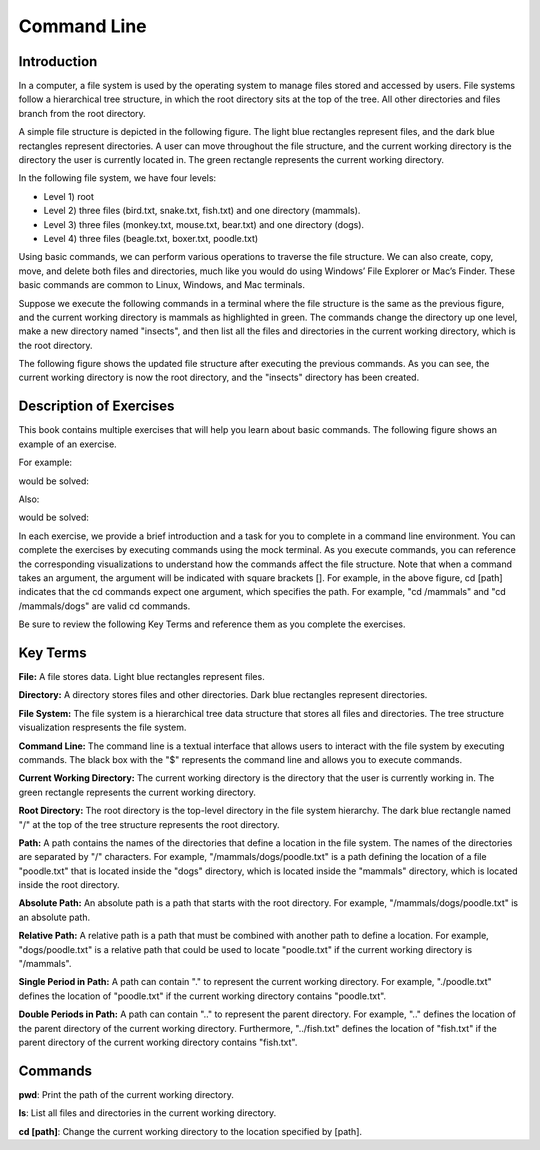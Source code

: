.. This file is part of the OpenDSA eTextbook project. See
.. http://opendsa.org for more details.
.. Copyright (c) 2012-2020 by the OpenDSA Project Contributors, and
.. distributed under an MIT open source license.

.. avmetadata::
   :author: Ryan Buxton 
   :satisfies: About
   :topic: Tour

Command Line
=======================================

Introduction
-----------------------------------------

In a computer, a file system is used by the operating system to manage files stored and accessed by users. File systems follow a hierarchical tree structure, in which the root directory sits at the top of the tree. All other directories and files branch from the root directory.

A simple file structure is depicted in the following figure. The light blue rectangles represent files, and the dark blue rectangles represent directories. A user can move throughout the file structure, and the current working directory is the directory the user is currently located in. The green rectangle represents the current working directory.

In the following file system, we have four levels: 

* Level 1) root
* Level 2) three files (bird.txt, snake.txt, fish.txt) and one directory (mammals). 
* Level 3) three files (monkey.txt, mouse.txt, bear.txt) and one directory (dogs). 
* Level 4) three files (beagle.txt, boxer.txt, poodle.txt)


.. odsafig:: Images/CommandLineBefore.png
   :width: 80% 
   :align: center
   :capalign: justify
   :alt: Command Line Before 

Using basic commands, we can perform various operations to traverse the file structure. We can also create, copy, move, and delete both files and directories, much like you would do using Windows’ File Explorer or Mac’s Finder. These basic commands are common to Linux, Windows, and Mac terminals. 

Suppose we execute the following commands in a terminal where the file structure is the same as the previous figure, and the current working directory is mammals as highlighted in green.
The commands change the directory up one level, make a new directory named "insects", and then list all the files and directories in the current working directory, which is the root directory.


.. odsafig:: Images/CommandLineCommands.png
   :width: 20% 
   :align: center
   :capalign: justify
   :alt: Command Line Commands 



The following figure shows the updated file structure after executing the previous commands. As you can see, the current working directory is now the root directory, and the "insects" directory has been created.

.. odsafig:: Images/CommandLineAfter.png
   :width: 80% 
   :align: center
   :capalign: justify
   :alt: Command Line After 


Description of Exercises
--------------------------

This book contains multiple exercises that will help you learn about basic commands. The following figure shows an example of an exercise. 

For example:

.. odsafig:: Images/CommandLineExercise.png
   :width: 85% 
   :align: center
   :capalign: justify
   :alt: Command Line Exercise 

would be solved:

.. odsafig:: Images/CommandLineExerciseAfter.png
   :width: 85% 
   :align: center
   :capalign: justify
   :alt: Command Line Exercise 

Also:

.. odsafig:: Images/CommandLineExercise2.png
   :width: 85% 
   :align: center
   :capalign: justify
   :alt: Command Line Exercise 

would be solved:

.. odsafig:: Images/CommandLineExerciseAfter2.png
   :width: 85% 
   :align: center
   :capalign: justify
   :alt: Command Line Exercise 


In each exercise, we provide a brief introduction and a task for you to complete in a command line environment. You can complete the exercises by executing commands using the mock terminal. As you execute commands, you can reference the corresponding visualizations to understand how the commands affect the file structure. Note that when a command takes an argument, the argument will be indicated with square brackets []. For example, in the above figure, cd [path] indicates that the cd commands expect one argument, which specifies the path. For example, "cd /mammals" and "cd /mammals/dogs" are valid cd commands. 

Be sure to review the following Key Terms and reference them as you complete the exercises.



Key Terms
----------

**File:** A file stores data. Light blue rectangles represent files.

**Directory:** A directory stores files and other directories. Dark blue rectangles represent directories.

**File System:** The file system is a hierarchical tree data structure that stores all files and directories. The tree structure visualization respresents the file system. 

**Command Line:** The command line is a textual interface that allows users to interact with the file system by executing commands. The black box with the "$" represents the command line and allows you to execute commands.

**Current Working Directory:** The current working directory is the directory that the user is currently working in. The green rectangle represents the current working directory.

**Root Directory:** The root directory is the top-level directory in the file system hierarchy. The dark blue rectangle named "/" at the top of the tree structure represents the root directory.

**Path:** A path contains the names of the directories that define a location in the file system. The names of the directories are separated by "/" characters. For example, "/mammals/dogs/poodle.txt" is a path defining the location of a file "poodle.txt" that is located inside the "dogs" directory, which is located inside the "mammals" directory, which is located inside the root directory.

**Absolute Path:** An absolute path is a path that starts with the root directory. For example, "/mammals/dogs/poodle.txt" is an absolute path.

**Relative Path:** A relative path is a path that must be combined with another path to define a location. For example, "dogs/poodle.txt" is a relative path that could be used to locate "poodle.txt" if the current working directory is "/mammals".

**Single Period in Path:** A path can contain "." to represent the current working directory. For example, "./poodle.txt" defines the location of "poodle.txt" if the current working directory contains "poodle.txt".

**Double Periods in Path:** A path can contain ".." to represent the parent directory. For example, ".." defines the location of the parent directory of the current working directory. Furthermore, "../fish.txt" defines the location of "fish.txt" if the parent directory of the current working directory contains "fish.txt".


Commands
---------

**pwd**: Print the path of the current working directory.

**ls**: List all files and directories in the current working directory.

**cd [path]**: Change the current working directory to the location specified by [path].


